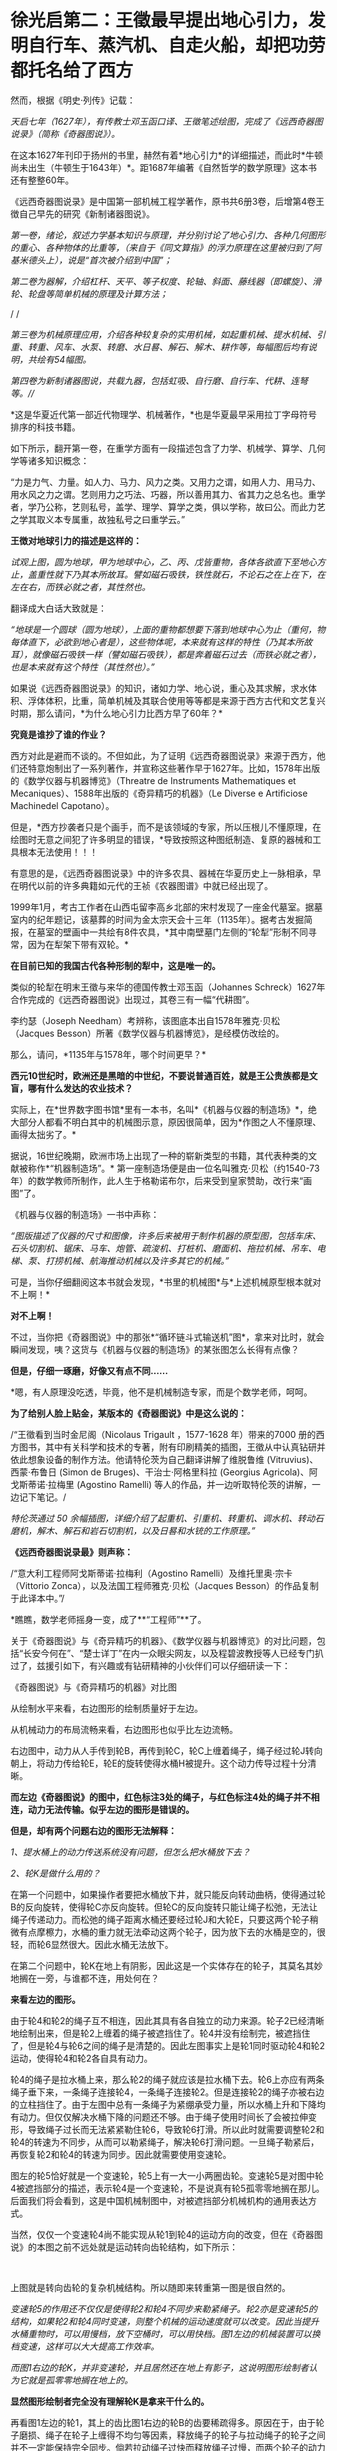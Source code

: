 * 徐光启第二：王徵最早提出地心引力，发明自行车、蒸汽机、自走火船，却把功劳都托名给了西方
然而，根据《明史·列传》记载：

/天启七年（1627年），有传教士邓玉函口译、王徵笔述绘图，完成了《远西奇器图说录》（简称《奇器图说》）。/

[[./img/72-0.jpeg]]

[[./img/72-1.jpeg]]

在这本1627年刊印于扬州的书里，赫然有着*地心引力*的详细描述，而此时*牛顿尚未出生（牛顿生于1643年）*。距1687年编著《自然哲学的数学原理》这本书还有整整60年。

《远西奇器图说录》是中国第一部机械工程学著作，原书共6册3卷，后增第4卷王徴自己早先的研究《新制诸器图说》。

/第一卷，绪论，叙述力学基本知识与原理，并分别讨论了地心引力、各种几何图形的重心、各种物体的比重等，（来自于《同文算指》的浮力原理在这里被归到了阿基米德头上），说是“首次被介绍到中国”；/

[[./img/72-2.jpeg]]

[[./img/72-3.jpeg]]

[[./img/72-4.jpeg]]

/第二卷为器解，介绍杠杆、天平、等子权度、轮轴、斜面、藤线器（即螺旋）、滑轮、轮盘等简单机械的原理及计算方法；/

[[./img/72-5.jpeg]]

[[./img/72-6.jpeg]]

/
/

//第三卷为机械原理应用，介绍各种较复杂的实用机械，如起重机械、提水机械、引重、转重、风车、水泵、转磨、水日晷、解石、解木、耕作等，每幅图后均有说明，共绘有54幅图。//

[[./img/72-7.jpeg]]

[[./img/72-8.jpeg]]

[[./img/72-9.jpeg]]

/第四卷为新制诸器图说，共载九器，包括虹吸、自行磨、自行车、代耕、连弩等。///

*这是华夏近代第一部近代物理学、机械著作，*也是华夏最早采用拉丁字母符号排序的科技书籍。

如下所示，翻开第一卷，在重学方面有一段描述包含了力学、机械学、算学、几何学等诸多知识概念：

“力是力气、力量。如人力、马力、风力之类。又用力之谓，如用人力、用马力、用水风之力之谓。艺则用力之巧法、巧器，所以善用其力、省其力之总名也。重学者，学乃公称，艺则私号，盖学、理学、算学之类，俱以学称，故曰公。而此力艺之学其取义本专属重，故独私号之曰重学云。”

[[./img/72-10.jpeg]]

*王徴对地球引力的描述是这样的：*

/试观上图，圆为地球，甲为地球中心，乙、丙、戊皆重物，各体各欲直下至地心方止，盖重性就下乃其本所故耳。譬如磁石吸铁，铁性就石，不论石之在上在下，在左在右，而铁必就之者，其性然也。/

翻译成大白话大致就是：

/“地球是一个圆球（圆为地球），上面的重物都想要下落到地球中心为止（重何，物每体直下，必欲到地心者是），这些物体呢，本来就有这样的特性（乃其本所故耳），就像磁石吸铁一样（譬如磁石吸铁），都是奔着磁石过去（而铁必就之者），也是本来就有这个特性（其性然也）。”/

[[./img/72-11.jpeg]]

如果说《远西奇器图说录》的知识，诸如力学、地心说，重心及其求解，求水体积、浮体体积，比重，简单机械及其联合使用等等都是来源于西方古代和文艺复兴时期，那么请问，*为什么地心引力比西方早了60年？*

*究竟是谁抄了谁的作业？*

西方对此是避而不谈的。不但如此，为了证明《远西奇器图说录》来源于西方，他们还特意炮制出了一系列著作，并宣称这些著作早于1627年。比如，1578年出版的《数学仪器与机器博览》（Threatre
de Instruments Mathematiques et
Mecaniques）、1588年出版的《奇异精巧的机器》（Le Diverse e Artificiose
Machinedel Capotano）。

但是，*西方抄袭者只是个画手，而不是该领域的专家，所以压根儿不懂原理，在绘图时无意之间犯了许多明显的错误，*导致按照这种图纸制造、复原的器械和工具根本无法使用！！！

[[./img/72-12.jpeg]]

有意思的是，《远西奇器图说录》中的许多农具、器械在华夏历史上一脉相承，早在明代以前的许多典籍如元代的王祯《农器图谱》中就已经出现了。

1999年1月，考古工作者在山西屯留李高乡北部的宋村发现了一座金代墓室。据墓室内的纪年题记，该墓葬的时间为金太宗天会十三年（1135年）。据考古发掘简报，在墓室的壁画中一共绘有8件农具，*其中南壁墓门左侧的“轮犁”形制不同寻常，因为在犁架下带有双轮。*

*在目前已知的我国古代各种形制的犁中，这是唯一的。*

[[./img/72-13.jpeg]]

类似的轮犁在明末王徵与来华的德国传教士邓玉函（Johannes Schreck）1627年合作完成的《远西奇器图说》出现过，其卷三有一幅“代耕图”。

[[./img/72-14.jpeg]]

[[./img/72-15.jpeg]]

李约瑟（Joseph Needham）考辨称，该图底本出自1578年雅克·贝松（Jacques Besson）所著《数学仪器与机器博览》，是经模仿改绘的。

[[./img/72-16.jpeg]]

那么，请问，*1135年与1578年，哪个时间更早？*

*西元10世纪时，欧洲还是黑暗的中世纪，不要说普通百姓，就是王公贵族都是文盲，哪有什么发达的农业技术？*

实际上，在*世界数字图书馆*里有一本书，名叫*《机器与仪器的制造场》*，绝大部分人都看不明白其中的机械图示意，原因很简单，因为*作图之人不懂原理、画得太拙劣了。*

据说，16世纪晚期，欧洲市场上出现了一种的崭新类型的书籍，其代表种类的文献被称作*“机器制造场”。*
第一座制造场便是由一位名叫雅克·贝松（约1540-73年）的数学教师所制作，此人生于格勒诺布尔，后来受到皇家赞助，改行来“画图”了。

《机器与仪器的制造场》一书中声称：

/“图版描述了仪器的尺寸和图像，许多后来被用于制作机器的原型图，包括车床、石头切割机、锯床、马车、炮管、疏浚机、打桩机、磨面机、拖拉机械、吊车、电梯、泵、打捞机械、航海推动机械以及许多其它的机械。”/

可是，当你仔细翻阅这本书就会发现，*书里的机械图*与*上述机械原型根本就对不上啊！*

*对不上啊！*

[[./img/72-17.jpeg]]

不过，当你把《奇器图说》中的那张*“循环链斗式输送机”图*，拿来对比时，就会瞬间发现，咦？这货与《机器与仪器的制造场》的某张图怎么长得有点像？

*但是，仔细一琢磨，好像又有点不同......*

*嗯，有人原理没吃透，毕竟，他不是机械制造专家，而是个数学老师，呵呵。

*为了给别人脸上贴金，某版本的《奇器图说》中是这么说的：*

/“王徵看到当时金尼阁（Nicolaus Trigault ，1577-1628 年）带来的7000
册的西方图书，其中有关科学和技术的专著，附有印刷精美的插图，王徵从中认真钻研并依此想象设备的制作方法。他请特伦茨为自己翻译讲解了维脱鲁维
(Vitruvius)、西蒙·布鲁日 (Simon de Bruges)、干治士·阿格里科拉 (Georgius
Agricola)、阿戈斯蒂诺·拉梅里 (Agostino Ramelli)
等人的作品，并一边听取特伦茨的讲解，一边记下笔记。/

/特伦茨通过 50
余幅插图，详细介绍了起重机、引重机、转重机、调水机、转动石磨机，解木、解石和岩石切割机，以及日晷和水铳的工作原理。”/

*《远西奇器图说录最》则声称：*

/“意大利工程师阿戈斯蒂诺·拉梅利（Agostino
Ramelli）及维托里奥·宗卡（Vittorio
Zonca），以及法国工程师雅克·贝松（Jacques
Besson）的作品复制于此译本中。”/

*瞧瞧，数学老师摇身一变，成了**“工程师”**了。

[[./img/72-18.jpeg]]

关于《奇器图说》与《奇异精巧的机器》、《数学仪器与机器博览》的对比问题，包括“长安今何在”、“楚士详丁”在内一众眼尖网友，以及程碧波教授等人已经专门扒过了，兹援引如下，有兴趣或有钻研精神的小伙伴们可以仔细研读一下：

《奇器图说》与《奇异精巧的机器》对比图

[[./img/72-19.jpeg]]

从绘制水平来看，右边图形的绘制质量好于左边。

从机械动力的布局流畅来看，右边图形也似乎比左边流畅。

右边图中，动力从人手传到轮B，再传到轮C，轮C上缠着绳子，绳子经过轮J转向朝上，将动力传给轮E，轮E的旋转使得水桶H被提升。这个动力传导过程十分清晰。

*而左边《奇器图说》的图中，红色标注3处的绳子，与红色标注4处的绳子并不相连，动力无法传输。似乎左边的图形是错误的。*

*但是，却有两个问题右边的图形无法解释：*

/1、提水桶上的动力传送系统没有问题，但怎么把水桶放下去？/

/2、轮K是做什么用的？/

在第一个问题中，如果操作者要把水桶放下井，就只能反向转动曲柄，使得通过轮B的反向旋转，使得轮C亦反向旋转。但轮C的反向旋转只能让绳子松弛，无法让绳子传递动力。而松弛的绳子距离水桶还要经过轮J和大轮E，只要这两个轮子稍微有点摩檫力，水桶的重力就无法牵动这两个轮子，因为放下去的水桶是空的，很轻，而轮6显然很大。因此水桶无法放下。

在第二个问题中，轮K在地上有阴影，因此这是一个实体存在的轮子，其莫名其妙地搁在一旁，与谁都不连，用处何在？

*来看左边的图形。*

由于轮4和轮2的绳子互不相连，因此其具有各自独立的动力来源。轮子2已经清晰地绘制出来，但是轮2上缠着的绳子被遮挡住了。轮4并没有绘制完，被遮挡住了，但是轮4与轮6之间的绳子是清楚的。因此左图事实上是轮1同时驱动轮4和轮2运动，使得轮4和轮2各自具有动力。

轮4的绳子是拉水桶上来，那么轮2的绳子就应该是拉水桶下去。轮6上亦应有两条绳子垂下来，一条绳子连接轮4，一条绳子连接轮2。但是连接轮2的绳子亦被右边的立柱挡住了。由于左图中总有一条绳子为紧绷承受力量，所以水桶上升和下降均有动力。但仅仅解决水桶下降的问题还不够。由于绳子使用时间长了会被拉伸变形，导致绳子过长而无法紧紧勒住轮6，导致轮6打滑。所以此时就需要调整轮2和轮4的转速为不同步，从而可以勒紧绳子，解决轮6打滑问题。一旦绳子勒紧后，再恢复轮2和轮4的转速为同步。因此就需要使用变速轮。

图左的轮5恰好就是一个变速轮，轮5上有一大一小两圈齿轮。变速轮5是对图中轮4被遮挡部分的描述，表示轮4是一个变速轮，不是说真有轮5孤零零地搁在那儿。后面我们将会看到，这是中国机械制图中，对被遮挡部分机械机构的通用表达方式。

当然，仅仅一个变速轮4尚不能实现从轮1到轮4的运动方向的改变，但在《奇器图说》的本图之前不远处就是运动转向齿轮结构，如下所示：

[[./img/72-20.jpeg]]

 

上图就是转向齿轮的复杂机械结构。所以随即来转重第一图是很自然的。

/变速轮5的作用还不仅仅是使得轮2和轮4不同步来勒紧绳子。轮2亦是变速轮5的结构，如果轮2和轮4同时变速，则整个机械的运动速度就可以改变。因此当提升水桶重物时，可以用慢档，放下空桶时，可以用快档。图1左边的机械装置可以换档变速，这样可以大大提高工作效率。/

/而图1右边的轮K，并非变速轮，并且居然还在地上有影子，这说明图形绘制者认为它就是孤零零地搁在地上的。/

*显然图形绘制者完全没有理解轮K是拿来干什么的。*

再看图1左边的轮1，其上的齿比图1右边的轮B的齿要稀疏得多。原因在于，由于轮子磨损、绳子在轮子上缠得不均匀等因素，释放绳子的轮子与拉动绳子的轮子之间并不一定能保持完全同步。倘若拉动绳子过快而释放绳子过慢，而两个轮子的动力又都来自于曲柄，那么就会出现拉不动绳子、曲柄被两边的齿轮咬死的情况。所以图1左边的轮1上的齿相对稀疏，就是为了使得相互咬合的齿轮之间可以有一定的冗余空间，不至于咬死齿轮。而图1右边的轮B的齿轮很密集，与轮C的齿轮紧紧咬住，就容易咬死。

当然，实际上图1右边的的系统中只有拉桶的动力而无放桶的动力，所以实际上不会出现齿轮咬死的问题。

*在作者充分理解原理的前提下，亦可能出现某些绘制错误，但这种绘制错误是笔误，很容易看出来。而图1右边图形的绘制错误，显然是作者完全没有理解系统中各个部件的功能，亦不清楚在实践中如何才能实用，所以凭借纸上谈兵的想当然，来抄袭图1左边的图形。*

图1左边图形中所体现出来的实践微妙之处，是超越理论的，但又是不可缺少的。

*这使得图2右边的作者无法完整地抄袭。*

*因此，只可能是图1右边的作者抄袭图1左边的图形，而不可能是图1左边的原作者抄袭图2右边的图形。*

其实，只看单个部件的功能复杂性亦可以判断：将变速轮5抄袭成轮K是可能的，但将轮K抄袭成变速轮5则是不可能的。

上述因不理解原理而造成的错误，在耶元1588年《奇异精巧的机器》整本书中，可谓比比皆是。

再如下图：

[[./img/72-21.jpeg]]

上述图3中均是有提水桶的动力而无放水桶的动力的机械机构。

/由于图中轮子很大、绳子缠的匝数又多，很容易出现摩擦过大而放不下空水桶的情形。*作者虽然没有理解提放水桶的原理，但是西方必然要对中国的图纸进行实践，实践中必然发现行不通，从而给出了不同于图1左边的解决方案。*/

/*作者虽然未必理解新方案的必要性，但却将其记录了下来。*/

如图4，这是西方对图1左边图纸进行实践后的改进方案。

[[./img/72-22.jpeg]]

图4左边出现了轮3、轮4两个动力轮，产生提水桶或放水桶的不同动力。

/图4右边出现了7、8两个线圈反向缠在同一个轮上，从而使得轮的转向不同时，产生提水桶或放水桶的不同动力。然后，西方将图1左边的大轮6改成两个相互隔离的大轮，不同动力轮的绳子固定在不同的大轮上，使得长期变形的绳子也不会打滑，这样就不必要像图1左边这样使用变速轮来勒紧绳子了。/

*这种方法可以实用，其代价是多一个大轮，以及绳子会越来越松，而要换档则更不可能。*

总的来说，图1中单个大轮6的场景下，变速轮5的意义何在，《奇异精巧的机器》的作者是*没有搞清楚的*。

*虽然西方的实践也必然证明图1右边的机械结构行不通，但作者并不真正理解这一点。*

又如图5所示：

[[./img/72-23.jpeg]]

有人认为图5左边《奇器图说》的图形绘制错误，理由是连接轮5和轮6的横杆1挡住了大轮2的转动。而图5右边《奇异精巧的机器》则是绘制正确的，因为大轮可以转动。

但是仔细看图5左边的横杆1，其并没有与轮5和轮6相连，接口4非常清晰地显示了这点。

再看固定横杆1的立柱3，此立柱3的脚是直接插在大轮的轮沿上的，并没有固定在地上。因此横杆1是随着大轮一起转动，自然就不存在说什么“横杆1挡住了大轮2的转动”的问题。

*那么横杆1是拿来干什么呢？*

*答案是：*

/1、图5左下方有一个人在踩着大轮，通过体重来使得大轮转动，从而驱动最上面的磨转动来研磨粮食。而横杆1就是此人应该踩的杆。/

/为了避免遮挡图像，所以在人的躯体部分并没有画横杆，而是在人的头顶画出了横杆结构。可以看到大轮上有好几条平行的类似车幅条的杆，其与横杆1的立柱完全相同，很显然就是用来固定其它横杆的。/

/2、这些横杆也起着加固大轮的作用。所以《奇器图说》的绘制是完全正确的。/

/再来看图5右边《奇异精巧的机器》的图像，其虽然绘制的很精美，*但却空有其表，缺乏三个最基本的常识：*/

- 其一，大轮的轮沿被全部封死，在轮子中的人完全看不到眼前有什么。其体验效果极差。真实的装置不可能这样。

  

- 其二，在磨好的两边粮食出口，竟然有两个极大的窗户7、8。粮食出口灰尘飞扬，麸皮等杂尘通过这么大的窗户进入大轮内部，操作大轮的人必然苦不堪言。只要有过基本农村经历的人都知道这将是多大的苦楚。更何况大轮还被封闭而不透气。而图5左边的图纸中，两边的粮食出口与大轮操作间是完全隔离的，粮食灰尘不会进入操作间。

  

- 其三，两个大窗相对，会形成穿堂风，磨好的粮食粉末会被风吹散。

而《奇异精巧的机器》中的所有图纸，*均无换档装置。*

/这意味着，这些机器提升重物的力量放大倍数越大，其提升速度越慢，而因为没有换档装置，所以放下空桶时，速度也越慢，工作效率极低。/

综上所述，图5右边的图形，正是抄袭图5左边图形的结果。

*这也是缺乏实践经验，坐在书斋中想当然地抄袭的后果。*

再来看图6。

[[./img/72-24.jpeg]]

图6两边均是风车提水装置。

/图6左边标注1处显然又是中国式制图的说明性图形，以说明“长筒直贯井底......筒中有索贯诸皮球”的构造，并非在这个地方孤零零地真实存在这么一个部件。/

/而图6右边标注2处，则是真有这么一个部件孤零零地搁在地上，其重要标志是此部件具有在地上的影子，所以为真实部件而非说明性部件。/

/图6右边图形有很多背景，此孤零零的部件亦是背景之一。/

/倘若是《奇器图说》抄袭《奇异精巧的机器》，那也不能解释《奇器图说》为什么单单挑背景2而抄袭出来。因此也是《奇异精巧的机器》抄袭《奇器图说》而非《奇器图说》抄袭《奇异精巧的机器》。/

且看图7。

[[./img/72-25.jpeg]]

图7是通过最上面的人的摇杆转动，带动下面的箩筐传送带朝上运动，箩筐里面装有砂石。

这如同今天的自动扶梯。

/网友“长安今何在”认为图7右边抄袭图7左边的根据是，图7右边的轮组4和7是安装在墙上，但却孤零零地与传动系统没有关系。/

*而图7左边同样的轮组1和8事实上是一个说明性的图形，用来说明传送带顶部和底部的轮组结构，并非真正的轮组。*

/所以，《奇异精巧的机器》的作者并没有理解轮组4和7的作用，结论是《奇异精巧的机器》抄袭了《奇器图说》。“长安今何在”的此推测有一定道理，但并不能确定。/

/因为图7右边的轮组4和7虽然非常规整，但却没有在墙上留下影子，而同一图中其它实物均有影子，所以《数学仪器与机器博览》的作者极可能也是把这两个轮组绘制成说明性图像而非实物。/

*程碧波教授认为，图7右边的图形存在三个问题：*

- 第一，轮组4中，底部的大轮边缘是光滑的圆周而无齿。但图7左边同样的轮组1中，底部的大轮边缘有弧性的齿。而无齿的大轮是无法进行咬合的。

  

- 第二，图7右边的轮6与轮组4的大轮一样，操作者正摇着摇杆，摇杆带动轮6转动，从而带动传送带传动。问题在于：轮6和摇杆的组合是不必要的，因为直接在轮6上固定一个摇杆来转动即可。而图7左边的轮2与轮组1的大轮是不同的，轮2只是惯性轮。

  

  同时，图7左边图形中，摇杆的方向朝着左边有一定角度，从而为本图右边的铲土者留下开阔的操作空间。正是这朝左边转的角度，使得轮组1成为必要，因为轮组1就是以一定的夹角来转向的。显然，图7右边的图形中，转动传送带的操作者所转动的摇杆，已经侵犯了铲土人的操作空间，形成了相互的工作干扰。

  

- 第三，轮组1的大轮被隐藏在立柱里面。因此才有绘制轮组1的说明性图形的必要。而图7右边的轮6和摇杆均暴露在外，并无绘制轮组4的说明性图形的必要。

*正是以上三个问题，决定了是《数学仪器与机器博览》抄袭《奇器图说》，而非《奇器图说》抄袭《数学仪器与机器博览》。*

*《数学仪器与机器博览》中亦有《奇异精巧的机器》里面放空桶的动力缺乏问题，如图8所示：*

[[./img/72-26.jpeg]]

/在图8所示的轮组结构中，将装满沙土的桶从地上提上去是没有问题的。/

/问题在于，当操作者反向转轮试图将空桶放下来时，图8中红色标注1处的绳子就软了，单凭空桶的重量必须拉动轮2、4和比人还高的大轮3转动，才能从高空返回地面，这就有困难了。/

/如果将空桶设计得很重，那么在提升沙土时，效率就极为降低。/

事实上，已经有网友指出，西文“Machine”应该就是“ma(磨)”与“china”的组合，亦即*“中国磨”*。

[[./img/72-27.jpeg]]

/
/

/从社会工程来看，只有中国古代产生了隋唐大运河、都江堰、万里长城、盐井等伟大的工程，最早拥有车弩、云梯、抛石机等器械，最早拥有水运天文钟、纺织机，中国亦是最早成建制建立火器军队的国家，实现《奇器图说》中的技术不足为奇。/

*关于【口授】的真实性和小实验*

其实，王徵本人编写《远西奇器图说》时，是完全没有看过任何相关、相近、相似、相类的------“西洋科技典籍”的。他完全不知道、不认识、不了解所谓的“西洋”机械长成什么样。直到它编写完《远西奇器图说》后，都没有看过邓玉函“带来的所为”7000余部书里有相关的内容。

*如果有，早就拿出来吹擂一番，当西方当作证据了。*

一个小小的实验就能戳破“口授”的谎言。

大家不妨自己作个实验，

找一个该专业的教授、专家或者学生，又或是拥有丰富经验的专业技工，你拿着一段属于他们领域的专业内容，让他们画画看，能否根据你的描述画出相应的图来、写出对应的说明文字来。

*注意，邓玉函于1630年病逝，1627年刊印《远西奇器图说录最》时已经重病缠身了。

如果一个健康的正常人都没法做到“口授”，何况是一个病入膏肓之人？

你还可以来个角色互换，

你让别人，找一段属于你的专业强项或长处的内容。

让他们口述，你来聆听作画。

你把画出来的图和写出来的对应文字，与原图、原文进行比对。

你会惊异地发现，

*这些画出来的图和文字与原图、原文根本做不到相近、相似、相仿、相同，尤其*

*是视角、角度、比例、位置、大小、形状、形态、透视、网格标等等。*

*再来看看王徵和邓玉函的背景。*

*王徵（1571～1644），*字良甫，号葵心，又号了一道人，陕西泾阳县人，明末著名科学家、发明家、机械制造家。出仕以前，就研制过水力、风力和载重机械，写成《新制诸器图说》（划重点）。先是信佛、转而笃道、最后皈依了耶稣会（教会出钱招人入会，普通人入会可得3两银子，这点钱可供一家人一年的生计）。

注意，他是明末中国第一批耶稣会士的天主教徒之一，与徐光启并被“南徐北王”。

[[./img/72-28.jpeg]]

1616年，王徴入京参加会试，结交了传教士庞迪我等人。

1626，王徴撰写《诸器图说》记述其已造和未造的虹吸、鹤饮、轮激、风磨等八种日用生产机械。

52岁时考中进士，于天启、崇祯年间任直隶广平府推官、南直隶扬州府推官及山东按察司佥事等职。从政后留心经世致用之学，后以经算教授乡里，致力于传授西方学术，为最早的陕籍天主教徒之一（景教后学）。此人穷尽毕生之力，进行了很多的发明创造，尤其是农业用具方面的发明，对后世的影响非常大，他在《远西奇器图说》里发明创造了自行车、自行磨，甚至还发明了“火船自走”。

在扬州任职时，他主持改造漕河水，以放水救秧；创制打捞机械，以捞取坠入高邮湖底的堤石。

1634年，王徴在家乡创立天主教慈善团体“仁会”，意图以善举补此有憾世。

1643年，李自成起义军占领西安，力邀王徵为官，王徵以死相拒，绝食而亡。

*邓玉函（Johann Terrenz,
1576～1630），*字涵璞，瑞士人，德国耶稣会传教士。精通多国文字，与伽利略同为塞西学院院士，据说擅长天文学和医学。1623年，跟随汤若望等一同到达北京，后经徐光启推荐在朝中的历局任职，撰有百科全书式的自然史著作《印度的普林尼》。号称是是向中国人介绍望远镜和近代解剖学的第一人。

崇祯三年（1630年），病逝于北京。

注意，邓玉函其实擅长只有*天文和医学*。

如果通读西方医学源流史，就会很容易发现此时西方医学尚未诞生，邓玉函所谓的精通医学，其实不过就是生理解剖，仅此而已。对于治病之法，他是缺乏研究的。而在力学和机械制造方面，他仅仅比常人多读了一点书籍，多涉猎了一部分而已，完全谈不上精通。从徐光启推荐他任职历局就可以看出，否则，他至少还可以在工部兼任一个职位。

据《清史稿》记载，乾隆年间，《远西奇器图说》被收录进《四库全书》，令人匪夷所思的是，四库全书对这部书的评价用了“荒诞恣肆，不足究诘”这八个字。而且，对原著有过删减和改动。

[[./img/72-29.jpeg]]

[[./img/72-30.jpeg]]

编撰《四库全书》时，乾隆大兴文字狱，下令焚毁了大量前朝遗留下来的科技典籍，对史稿和留存书籍进行过一系列的控制、修订和改编，其中有很多著作都被销毁失存，还刻意将前朝的著名发现归功于西方传教士。

综上所述，《远西奇器图说》之核心内容必定为王徴所著，与传教士邓玉函没有太大关系。

实际上，《远西奇器图说》记载的是明朝民间已经完全科普了的科技，该书是明朝官办学校的*初级机械教学书、教科书里的内容。*

[[./img/72-31.jpeg]]

[[./img/72-32.jpeg]]

*唯有如此，王徵才能一听就懂、提笔能画，还能在一年不到的时间里就将之编辑成书，并刊印现世。 *

明朝官员受利益诱使，入耶稣会后，与来华传教士合作，将其篡改、托名为传教士所著，并将其寄回西方，在西方产生了成千上万部抄袭作品，这才是真实的历史。

*这些明朝官员啊，东林党啊，说什么好呢？*

*一入教会深似海，从此家国是路人。*

 

